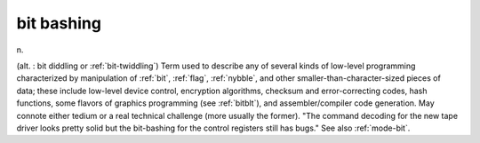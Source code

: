 .. _bit-bashing:

============================================================
bit bashing
============================================================

n\.

(alt.
: bit diddling or :ref:`bit-twiddling`\) Term used to describe any of several kinds of low-level programming characterized by manipulation of :ref:`bit`\, :ref:`flag`\, :ref:`nybble`\, and other smaller-than-character-sized pieces of data; these include low-level device control, encryption algorithms, checksum and error-correcting codes, hash functions, some flavors of graphics programming (see :ref:`bitblt`\), and assembler/compiler code generation.
May connote either tedium or a real technical challenge (more usually the former).
"The command decoding for the new tape driver looks pretty solid but the bit-bashing for the control registers still has bugs."
See also :ref:`mode-bit`\.

